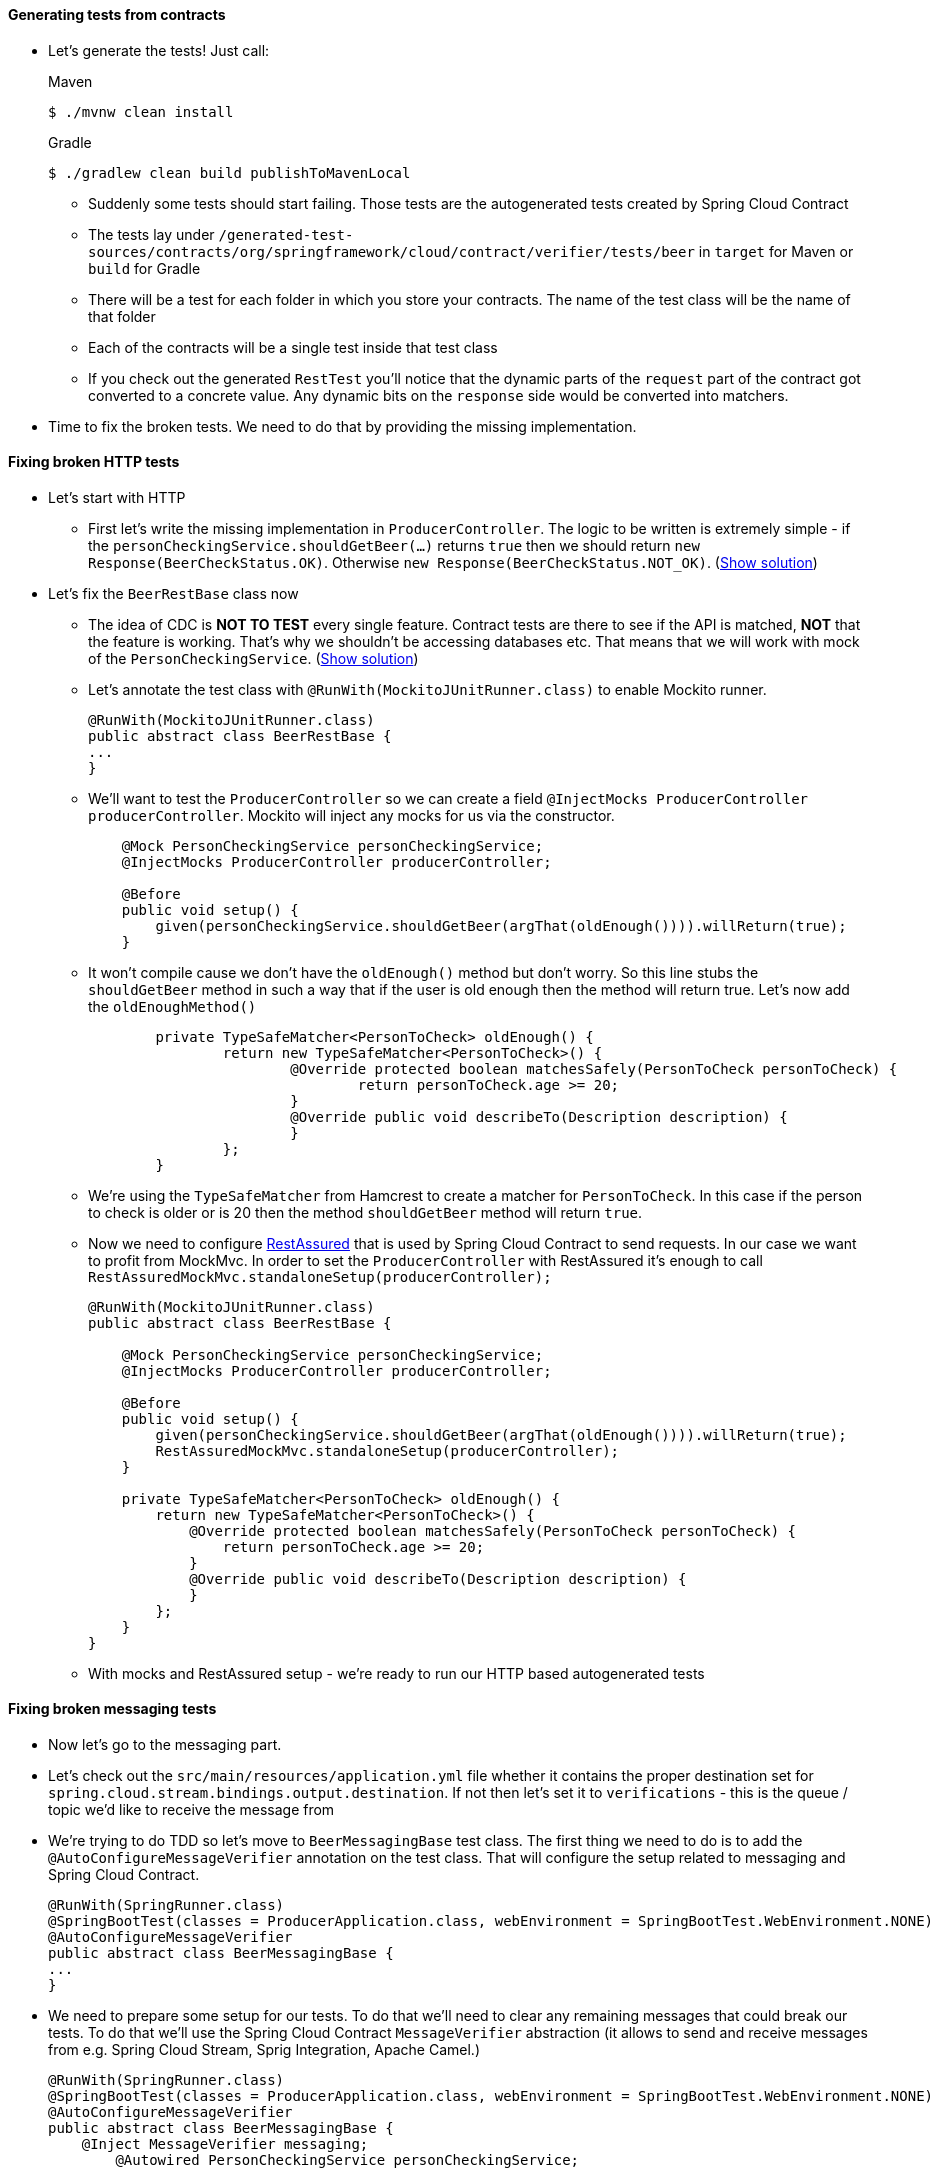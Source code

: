 ==== Generating tests from contracts

- Let's generate the tests! Just call:
+
[source,bash,indent=0,subs="verbatim,attributes",role="primary"]
.Maven
----
$ ./mvnw clean install
----
+
[source,bash,indent=0,subs="verbatim,attributes",role="secondary"]
.Gradle
----
$ ./gradlew clean build publishToMavenLocal
----
  * Suddenly some tests should start failing. Those tests are the autogenerated tests created
  by Spring Cloud Contract
  * The tests lay under `/generated-test-sources/contracts/org/springframework/cloud/contract/verifier/tests/beer`
    in `target` for Maven or `build` for Gradle
  * There will be a test for each folder in which you store your contracts. The name of the test class
    will be the name of that folder
  * Each of the contracts will be a single test inside that test class
  * If you check out the generated `RestTest` you'll notice that the dynamic parts of the `request` part
    of the contract got converted to a concrete value. Any dynamic bits on the `response` side would be
    converted into matchers.
- Time to fix the broken tests. We need to do that by providing the missing implementation.

==== Fixing broken HTTP tests

- Let's start with HTTP
  * First let's write the missing implementation in `ProducerController`. The logic to be written
    is extremely simple - if the `personCheckingService.shouldGetBeer(...)` returns `true` then we
    should return `new Response(BeerCheckStatus.OK)`. Otherwise `new Response(BeerCheckStatus.NOT_OK)`.
    (<<_producerController_implementation,Show solution>>)
- Let's fix the `BeerRestBase` class now
  * The idea of CDC is *NOT TO TEST* every single feature. Contract tests are there to see if the API
    is matched, *NOT* that the feature is working. That's why we shouldn't be accessing databases etc.
    That means that we will work with mock of the `PersonCheckingService`. (<<_beerrestbase,Show solution>>)
  * Let's annotate the test class with `@RunWith(MockitoJUnitRunner.class)` to enable Mockito runner.
+
[source,java]
----
@RunWith(MockitoJUnitRunner.class)
public abstract class BeerRestBase {
...
}
----
  * We'll want to test the `ProducerController` so we can create a field `@InjectMocks ProducerController
    producerController`. Mockito will inject any mocks for us via the constructor.
+
[source,java]
----
    @Mock PersonCheckingService personCheckingService;
    @InjectMocks ProducerController producerController;

    @Before
    public void setup() {
        given(personCheckingService.shouldGetBeer(argThat(oldEnough()))).willReturn(true);
    }
----
  * It won't compile cause we don't have the `oldEnough()` method but don't worry. So this line stubs
 the `shouldGetBeer` method in such a way that if the user is old enough then the method will return
 true. Let's now add the `oldEnoughMethod()`
+
[source,java]
----
	private TypeSafeMatcher<PersonToCheck> oldEnough() {
		return new TypeSafeMatcher<PersonToCheck>() {
			@Override protected boolean matchesSafely(PersonToCheck personToCheck) {
				return personToCheck.age >= 20;
			}
			@Override public void describeTo(Description description) {
			}
		};
	}
----
  * We're using the `TypeSafeMatcher` from Hamcrest to create a matcher for `PersonToCheck`. In this case
if the person to check is older or is 20 then the method `shouldGetBeer` method will return `true`.
  * Now we need to configure http://rest-assured.io/[RestAssured] that is used by Spring Cloud Contract
to send requests. In our case we want to profit from MockMvc. In order to set the `ProducerController`
with RestAssured it's enough to call `RestAssuredMockMvc.standaloneSetup(producerController);`
+
[source,java]
----
@RunWith(MockitoJUnitRunner.class)
public abstract class BeerRestBase {

    @Mock PersonCheckingService personCheckingService;
    @InjectMocks ProducerController producerController;

    @Before
    public void setup() {
        given(personCheckingService.shouldGetBeer(argThat(oldEnough()))).willReturn(true);
        RestAssuredMockMvc.standaloneSetup(producerController);
    }

    private TypeSafeMatcher<PersonToCheck> oldEnough() {
        return new TypeSafeMatcher<PersonToCheck>() {
            @Override protected boolean matchesSafely(PersonToCheck personToCheck) {
                return personToCheck.age >= 20;
            }
            @Override public void describeTo(Description description) {
            }
        };
    }
}
----
  * With mocks and RestAssured setup - we're ready to run our HTTP based autogenerated tests

==== Fixing broken messaging tests

- Now let's go to the messaging part.
- Let's check out the `src/main/resources/application.yml` file whether it contains the proper
destination set for `spring.cloud.stream.bindings.output.destination`. If not then let's set it
to `verifications` - this is the queue / topic we'd like to receive the message from
- We're trying to do TDD so let's move to `BeerMessagingBase` test class. The first thing we need to do is to
add the `@AutoConfigureMessageVerifier` annotation on the test class. That will configure
the setup related to messaging and Spring Cloud Contract.
+
[source,java]
----
@RunWith(SpringRunner.class)
@SpringBootTest(classes = ProducerApplication.class, webEnvironment = SpringBootTest.WebEnvironment.NONE)
@AutoConfigureMessageVerifier
public abstract class BeerMessagingBase {
...
}
----
- We need to prepare some setup for our tests. To do that we'll need to clear any remaining
messages that could break our tests. To do that we'll use the Spring Cloud Contract `MessageVerifier`
abstraction (it allows to send and receive messages from e.g. Spring Cloud Stream, Sprig Integration, Apache Camel.)
+
[source,java]
----
@RunWith(SpringRunner.class)
@SpringBootTest(classes = ProducerApplication.class, webEnvironment = SpringBootTest.WebEnvironment.NONE)
@AutoConfigureMessageVerifier
public abstract class BeerMessagingBase {
    @Inject MessageVerifier messaging;
	@Autowired PersonCheckingService personCheckingService;

	@Before
	public void setup() {
		// let's clear any remaining messages
		// output == destination or channel name
		this.messaging.receive("output", 100, TimeUnit.MILLISECONDS);
	}

	public void clientIsOldEnough() {
    }

    public void clientIsTooYoung() {
    }
}
----
- In the `clientIsOldEnough()` and `clientIsTooYoung()` we need the logic to trigger a message.
What triggers a message will be the implementation of the `PersonCheckingService#shouldGetBeer`.
- For `clientIsOldEnough()` we can use a `PersonToCheck` of age `25` for example and
`clientIsTooYoung` can have age `5`. (<<_beermessagingbase,Show solution>>)
- We can run the test which will obviously fail because we have a missing implementation. Let's move
to `AgeCheckingPersonCheckingService`

==== Writing the missing producer messaging implementation

- We need to check if the person's age is greater or equal to 20 - if that's the case then the
we need to send the properly generated `Verification` object. In order to send a message you can use the
following code `source.output().send(MessageBuilder.withPayload(new Verification(true)).build())`.
In this case we're sending a message to the `output` channel (that is bound to `verifications` destination).
(<<_messaging_implementation,Show solution>>)
- Let's run the tests again - they should all pass!
- Now let's ensure that we can successfully publish artifacts to Maven local
+
[source,bash,indent=0,subs="verbatim,attributes",role="primary"]
.Maven
----
$ ./mvnw clean install
----
+
[source,bash,indent=0,subs="verbatim,attributes",role="secondary"]
.Gradle
----
$ ./gradlew clean build publishToMavenLocal
----